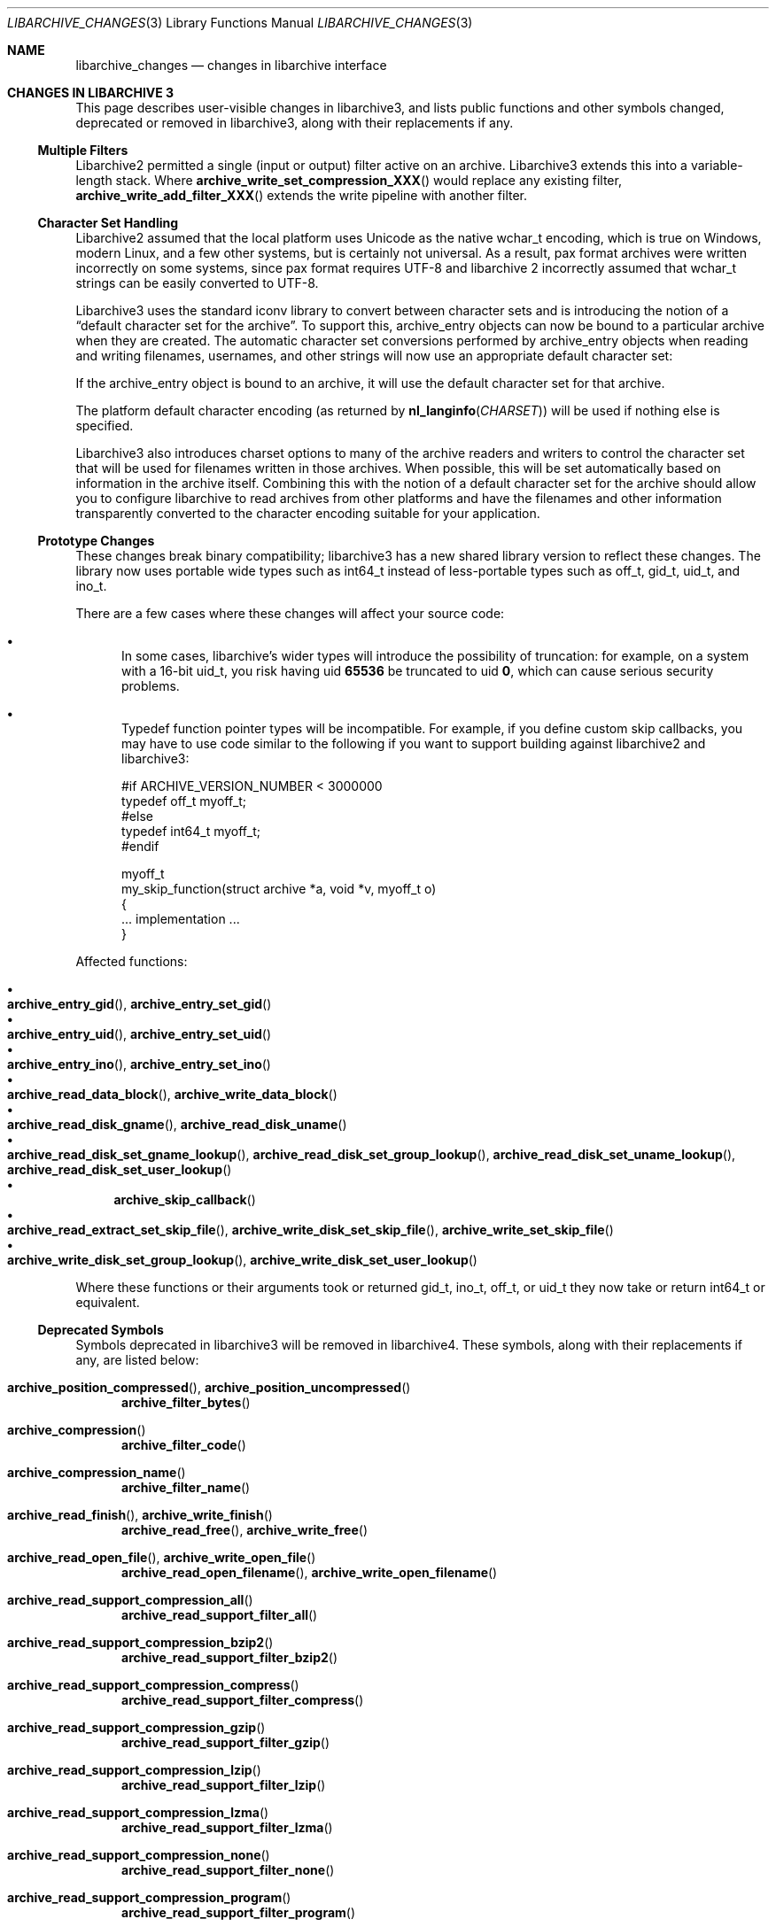 .\" Copyright (c) 2011 Tim Kientzle
.\" All rights reserved.
.\"
.\" Redistribution and use in source and binary forms, with or without
.\" modification, are permitted provided that the following conditions
.\" are met:
.\" 1. Redistributions of source code must retain the above copyright
.\"    notice, this list of conditions and the following disclaimer.
.\" 2. Redistributions in binary form must reproduce the above copyright
.\"    notice, this list of conditions and the following disclaimer in the
.\"    documentation and/or other materials provided with the distribution.
.\"
.\" THIS SOFTWARE IS PROVIDED BY THE AUTHOR AND CONTRIBUTORS ``AS IS'' AND
.\" ANY EXPRESS OR IMPLIED WARRANTIES, INCLUDING, BUT NOT LIMITED TO, THE
.\" IMPLIED WARRANTIES OF MERCHANTABILITY AND FITNESS FOR A PARTICULAR PURPOSE
.\" ARE DISCLAIMED.  IN NO EVENT SHALL THE AUTHOR OR CONTRIBUTORS BE LIABLE
.\" FOR ANY DIRECT, INDIRECT, INCIDENTAL, SPECIAL, EXEMPLARY, OR CONSEQUENTIAL
.\" DAMAGES (INCLUDING, BUT NOT LIMITED TO, PROCUREMENT OF SUBSTITUTE GOODS
.\" OR SERVICES; LOSS OF USE, DATA, OR PROFITS; OR BUSINESS INTERRUPTION)
.\" HOWEVER CAUSED AND ON ANY THEORY OF LIABILITY, WHETHER IN CONTRACT, STRICT
.\" LIABILITY, OR TORT (INCLUDING NEGLIGENCE OR OTHERWISE) ARISING IN ANY WAY
.\" OUT OF THE USE OF THIS SOFTWARE, EVEN IF ADVISED OF THE POSSIBILITY OF
.\" SUCH DAMAGE.
.\"
.\" $FreeBSD$
.\"
.Dd December 23, 2011
.Dt LIBARCHIVE_CHANGES 3
.Os
.Sh NAME
.Nm libarchive_changes
.Nd changes in libarchive interface
.\"
.Sh CHANGES IN LIBARCHIVE 3
This page describes user-visible changes in libarchive3, and lists
public functions and other symbols changed, deprecated or removed
in libarchive3, along with their replacements if any.
.\"
.Ss Multiple Filters
.\"
Libarchive2 permitted a single (input or output) filter active
on an archive.
Libarchive3 extends this into a variable-length stack.
Where
.Fn archive_write_set_compression_XXX
would replace any existing filter,
.Fn archive_write_add_filter_XXX
extends the write pipeline with another filter.
.\"
.Ss Character Set Handling
.\"
Libarchive2 assumed that the local platform uses
.Tn Unicode
as the native
.Tn wchar_t
encoding, which is true on
.Tn Windows ,
modern
.Tn Linux ,
and a few other systems, but is certainly not universal.
As a result, pax format archives were written incorrectly on some
systems, since pax format requires
.Tn UTF-8
and libarchive 2 incorrectly
assumed that
.Tn wchar_t
strings can be easily converted to
.Tn UTF-8 .
.Pp
Libarchive3 uses the standard iconv library to convert between character
sets and is introducing the notion of a
.Dq default character set for the archive .
To support this,
.Tn archive_entry
objects can now be bound to a particular archive when they are created.
The automatic character set conversions performed by
.Tn archive_entry
objects when reading and writing filenames, usernames, and other strings
will now use an appropriate default character set:
.Pp
If the
.Tn archive_entry
object is bound to an archive, it will use the
default character set for that archive.
.Pp
The platform default character encoding (as returned by
.Fn nl_langinfo CHARSET )
will be used if nothing else is specified.
.Pp
Libarchive3 also introduces charset options to many of the archive
readers and writers to control the character set that will be used for
filenames written in those archives.
When possible, this will be set automatically based on information in
the archive itself.
Combining this with the notion of a default character set for the
archive should allow you to configure libarchive to read archives from
other platforms and have the filenames and other information
transparently converted to the character encoding suitable for your
application.
.\"
.Ss Prototype Changes
.\"
These changes break binary compatibility; libarchive3 has a new shared
library version to reflect these changes.
The library now uses portable wide types such as
.Tn int64_t
instead of less-portable types such as
.Tn off_t ,
.Tn gid_t ,
.Tn uid_t ,
and
.Tn ino_t .
.Pp
There are a few cases where these changes will affect your source code:
.Bl -bullet -width ind
.It
In some cases, libarchive's wider types will introduce the possibility
of truncation: for example, on a system with a 16-bit
.Tn uid_t , you risk having uid
.Li 65536
be truncated to uid
.Li 0 ,
which can cause serious security problems.
.It
Typedef function pointer types will be incompatible.
For example, if you define custom skip callbacks, you may have to use
code similar to the following if you want to support building against
libarchive2 and libarchive3:
.Bd -literal
#if ARCHIVE_VERSION_NUMBER < 3000000
typedef off_t myoff_t;
#else
typedef int64_t myoff_t;
#endif

myoff_t
my_skip_function(struct archive *a, void *v, myoff_t o)
{
    ... implementation ...
}
.Ed
.El
.Pp
Affected functions:
.Pp
.Bl -bullet -compact
.It
.Xo
.Fn archive_entry_gid ,
.Fn archive_entry_set_gid
.Xc
.It
.Xo
.Fn archive_entry_uid ,
.Fn archive_entry_set_uid
.Xc
.It
.Xo
.Fn archive_entry_ino ,
.Fn archive_entry_set_ino
.Xc
.It
.Xo
.Fn archive_read_data_block ,
.Fn archive_write_data_block
.Xc
.It
.Xo
.Fn archive_read_disk_gname ,
.Fn archive_read_disk_uname
.Xc
.It
.Xo
.Fn archive_read_disk_set_gname_lookup ,
.Fn archive_read_disk_set_group_lookup ,
.Fn archive_read_disk_set_uname_lookup ,
.Fn archive_read_disk_set_user_lookup
.Xc
.It
.Fn archive_skip_callback
.It
.Xo
.Fn archive_read_extract_set_skip_file ,
.Fn archive_write_disk_set_skip_file ,
.Fn archive_write_set_skip_file
.Xc
.It
.Xo
.Fn archive_write_disk_set_group_lookup ,
.Fn archive_write_disk_set_user_lookup
.Xc
.El
.Pp
Where these functions or their arguments took or returned
.Tn gid_t ,
.Tn ino_t ,
.Tn off_t ,
or
.Tn uid_t
they now take or return
.Tn int64_t
or equivalent.
.\"
.Ss Deprecated Symbols
.\"
Symbols deprecated in libarchive3 will be removed in libarchive4.
These symbols, along with their replacements if any, are listed below:
.\"
.Bl -tag -width ind
.It Fn archive_position_compressed , Fn archive_position_uncompressed
.Fn archive_filter_bytes
.It Fn archive_compression
.Fn archive_filter_code
.It Fn archive_compression_name
.Fn archive_filter_name
.It Fn archive_read_finish , Fn archive_write_finish
.Fn archive_read_free ,
.Fn archive_write_free
.It Fn archive_read_open_file , Fn archive_write_open_file
.Fn archive_read_open_filename ,
.Fn archive_write_open_filename
.It Fn archive_read_support_compression_all
.\" archive_read_support_compression_* -> archive_read_support_filter_*
.Fn archive_read_support_filter_all
.It Fn archive_read_support_compression_bzip2
.Fn archive_read_support_filter_bzip2
.It Fn archive_read_support_compression_compress
.Fn archive_read_support_filter_compress
.It Fn archive_read_support_compression_gzip
.Fn archive_read_support_filter_gzip
.It Fn archive_read_support_compression_lzip
.Fn archive_read_support_filter_lzip
.It Fn archive_read_support_compression_lzma
.Fn archive_read_support_filter_lzma
.It Fn archive_read_support_compression_none
.Fn archive_read_support_filter_none
.It Fn archive_read_support_compression_program
.Fn archive_read_support_filter_program
.It Fn archive_read_support_compression_program_signature
.Fn archive_read_support_filter_program_signature
.It Fn archive_read_support_compression_rpm
.Fn archive_read_support_filter_rpm
.It Fn archive_read_support_compression_uu
.Fn archive_read_support_filter_uu
.It Fn archive_read_support_compression_xz
.Fn archive_read_support_filter_xz
.\" archive_write_set_compression_* -> archive_write_add_filter_*
.It Fn archive_write_set_compression_bzip2
.Fn archive_write_add_filter_bzip2
.It Fn archive_write_set_compression_compress
.Fn archive_write_add_filter_compress
.It Fn archive_write_set_compression_gzip
.Fn archive_write_add_filter_gzip
.It Fn archive_write_set_compression_lzip
.Fn archive_write_add_filter_lzip
.It Fn archive_write_set_compression_lzma
.Fn archive_write_add_filter_lzma
.It Fn archive_write_set_compression_none
.Fn archive_write_add_filter_none
.It Fn archive_write_set_compression_program
.Fn archive_write_add_filter_program
.It Fn archive_write_set_compression_filter
.Fn archive_write_add_filter_filter
.El
.\"
.Ss Removed Symbols
.\"
These symbols, listed below along with their replacements if any,
were deprecated in libarchive2, and are not part of libarchive3.
.\"
.Bl -tag -width ind
.It Fn archive_api_feature
.Fn archive_version_number
.It Fn archive_api_version
.Fn archive_version_number
.It Fn archive_version
.Fn archive_version_string
.It Fn archive_version_stamp
.Fn archive_version_number
.It Fn archive_read_set_filter_options
.Fn archive_read_set_options
or
.Fn archive_read_set_filter_option
.It Fn archive_read_set_format_options
.Fn archive_read_set_options
or
.Fn archive_read_set_format_option
.It Fn archive_write_set_filter_options
.Fn archive_write_set_options
or
.Fn archive_write_set_filter_option
.It Fn archive_write_set_format_options
.Fn archive_write_set_options
or
.Fn archive_write_set_format_option
.It Dv ARCHIVE_API_FEATURE
.Dv ARCHIVE_VERSION_NUMBER
.It Dv ARCHIVE_API_VERSION
.Dv ARCHIVE_VERSION_NUMBER
.It Dv ARCHIVE_VERSION_STAMP
.Dv ARCHIVE_VERSION_NUMBER
.It Dv ARCHIVE_LIBRARY_VERSION
.Dv ARCHIVE_VERSION_STRING
.\"
.It Dv ARCHIVE_COMPRESSION_NONE
.Dv ARCHIVE_FILTER_NONE
.It Dv ARCHIVE_COMPRESSION_GZIP
.Dv ARCHIVE_FILTER_GZIP
.It Dv ARCHIVE_COMPRESSION_BZIP2
.Dv ARCHIVE_FILTER_BZIP2
.It Dv ARCHIVE_COMPRESSION_COMPRESS
.Dv ARCHIVE_FILTER_COMPRESS
.It Dv ARCHIVE_COMPRESSION_PROGRAM
.Dv ARCHIVE_FILTER_PROGRAM
.It Dv ARCHIVE_COMPRESSION_LZMA
.Dv ARCHIVE_FILTER_LZMA
.It Dv ARCHIVE_COMPRESSION_XZ
.Dv ARCHIVE_FILTER_XZ
.It Dv ARCHIVE_COMPRESSION_UU
.Dv ARCHIVE_FILTER_UU
.It Dv ARCHIVE_COMPRESSION_RPM
.Dv ARCHIVE_FILTER_RPM
.It Dv ARCHIVE_COMPRESSION_LZIP
.Dv ARCHIVE_FILTER_LZIP
.\"
.It Dv ARCHIVE_BYTES_PER_RECORD
.Li 512
.It Dv ARCHIVE_DEFAULT_BYTES_PER_BLOCK
.Li 10240
.El
.Sh SEE ALSO
.Xr archive_read 3 ,
.Xr archive_read_filter 3 ,
.Xr archive_read_format 3 ,
.Xr archive_read_set_options 3 ,
.Xr archive_util 3 ,
.Xr archive_write 3 ,
.Xr archive_write_filter 3 ,
.Xr archive_write_format 3 ,
.Xr archive_write_set_options 3 ,
.Xr libarchive 3
